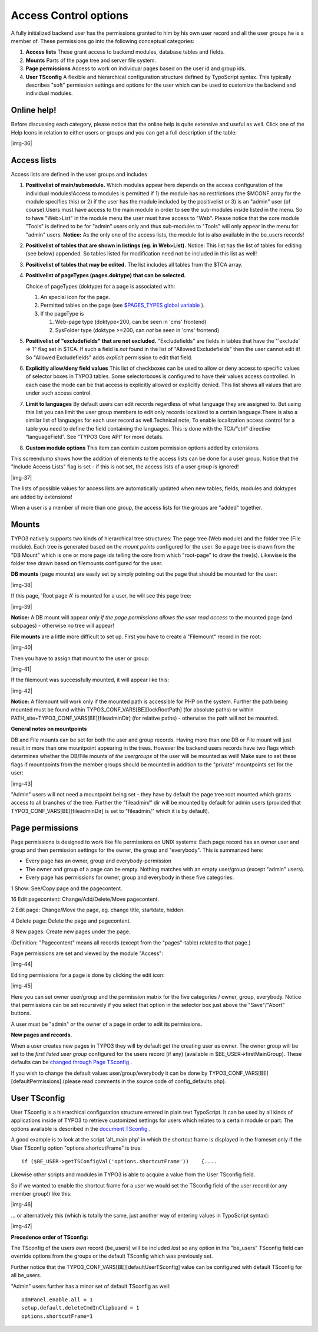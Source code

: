 ﻿.. include:: Images.txt

.. ==================================================
.. FOR YOUR INFORMATION
.. --------------------------------------------------
.. -*- coding: utf-8 -*- with BOM.

.. ==================================================
.. DEFINE SOME TEXTROLES
.. --------------------------------------------------
.. role::   underline
.. role::   typoscript(code)
.. role::   ts(typoscript)
   :class:  typoscript
.. role::   php(code)


Access Control options
^^^^^^^^^^^^^^^^^^^^^^

A fully initialized backend user has the permissions granted to him by
his own user record and all the user groups he is a member of. These
permissions go into the following conceptual categories:

#. **Access lists** These grant access to backend modules, database
   tables and fields.

#. **Mounts** Parts of the page tree and server file system.

#. **Page permissions** Access to work on individual pages based on the
   user id and group ids.

#. **User TSconfig** A flexible and hierarchical configuration structure
   defined by TypoScript syntax. This typically describes "soft"
   permission settings and options for the user which can be used to
   customize the backend and individual modules.


Online help!
""""""""""""

Before discussing each category, please notice that the online help is
quite extensive and useful as well. Click one of the Help Icons in
relation to either users or groups and you can get a full description
of the table:

|img-36|


Access lists
""""""""""""

Access lists are defined in the user groups and includes

#. **Positivelist of main/submodule.** Which modules appear here depends
   on the access configuration of the individual modules!Access to
   modules is permitted if 1) the module has no restrictions (the $MCONF
   array for the module specifies this) or 2) if the user has the module
   included by the positivelist or 3) is an "admin" user (of
   course).Users must have access to the main module in order to see the
   sub-modules inside listed in the menu. So to have "Web>List" in the
   module menu the user must have access to "Web". Please notice that the
   core module "Tools" is defined to be for "admin" users only and thus
   sub-modules to "Tools" will only appear in the menu for "admin" users.
   **Notice:** As the only one of the access lists, the module list is
   also available in the be\_users records!

#. **Positivelist of tables that are shown in listings (eg. in
   Web>List).** Notice: This list has the list of tables for editing (see
   below) appended. So tables listed for modification need not be
   included in this list as well!

#. **Positivelist of tables that may be edited.** The list includes all
   tables from the $TCA array.

#. **Positivelist of pageTypes (pages.doktype) that can be selected.**
   
   Choice of pageTypes (doktype) for a page is associated with:
   
   #. An special icon for the page.
   
   #. Permitted tables on the page (see `$PAGES\_TYPES global variable
      <#$PAGES_TYPES%7Coutline>`_ ).
   
   #. If the pageType is
      
      #. Web-page type (doktype<200, can be seen in 'cms' frontend)
      
      #. SysFolder type (doktype >=200, can  *not* be seen in 'cms' frontend)

#. **Positivelist of "excludefields" that are not excluded.**
   "Excludefields" are fields in tables that have the "'exclude' => 1"
   flag set in $TCA. If such a field is  *not* found in the list of
   "Allowed Excludefields" then the user cannot edit it! So "Allowed
   Excludefields" adds  *explicit* permission to edit that field.

#. **Explicitly allow/deny field values** This list of checkboxes can be
   used to allow or deny access to specific values of selector boxes in
   TYPO3 tables. Some selectorboxes is configured to have their values
   access controlled. In each case the mode can be that access is
   explicitly allowed or explicitly denied. This list shows all values
   that are under such access control.

#. **Limit to languages** By default users can edit records regardless of
   what language they are assigned to. But using this list you can limit
   the user group members to edit only records localized to a certain
   language.There is also a similar list of languages for each user
   record as well.Technical note; To enable localization access control
   for a table you need to define the field containing the languages.
   This is done with the TCA/”ctrl” directive “languageField”. See “TYPO3
   Core API” for more details.

#. **Custom module options** This item can contain custom permission
   options added by extensions.

This screendump shows how the addition of elements to the access lists
can be done for a user group. Notice that the "Include Access Lists"
flag is set - if this is not set, the access lists of a user group is
ignored!

|img-37|

The lists of possible values for access lists are automatically
updated when new tables, fields, modules and doktypes are added by
extensions!

When a user is a member of more than one group, the access lists for
the groups are "added" together.


Mounts
""""""

TYPO3 natively supports two kinds of hierarchical tree structures: The
page tree (Web module) and the folder tree (File module). Each tree is
generated based on the  *mount points* configured for the user. So a
page tree is drawn from the "DB Mount" which is one or more page ids
telling the core from which "root-page" to draw the tree(s). Likewise
is the folder tree drawn based on filemounts configured for the user.

**DB mounts** (page mounts) are easily set by simply pointing out the
page that should be mounted for the user:

|img-38|

If this page, 'Root page A' is mounted for a user, he will see this
page tree:

|img-39|

**Notice:** A DB mount will appear  *only if the page permissions
allows the user read access* to the mounted page (and subpages) -
otherwise no tree will appear!

**File mounts** are a little more difficult to set up. First you have
to create a "Filemount" record in the root:

|img-40|

Then you have to assign that mount to the user or group:

|img-41|

If the filemount was successfully mounted, it will appear like this:

|img-42|

**Notice:** A filemount will work only if the mounted path is
accessible for PHP on the system. Further the path being mounted must
be found within TYPO3\_CONF\_VARS[BE][lockRootPath] (for absolute
paths) or within PATH\_site+TYPO3\_CONF\_VARS[BE][fileadminDir] (for
relative paths) - otherwise the path will not be mounted.

**General notes on mountpoints**

DB and File mounts can be set for both the user and group records.
Having more than one DB or File mount will just result in more than
one mountpoint appearing in the trees. However the backend users
records have two flags which determines whether the DB/File mounts of
*the usergroups* of the user will be mounted as well! Make sure to set
these flags if mountpoints from the member groups should be mounted in
addition to the "private" mountpoints set for the user:

|img-43|

"Admin" users will not need a mountpoint being set - they have by
default the page tree root mounted which grants access to all branches
of the tree. Further the "fileadmin/" dir will be mounted by default
for admin users (provided that TYPO3\_CONF\_VARS[BE][fileadminDir] is
set to "fileadmin/" which it is by default).


Page permissions
""""""""""""""""

Page permissions is designed to work like file permissions on UNIX
systems: Each page record has an owner user and group and then
permission settings for the owner, the group and "everybody". This is
summarized here:

- Every page has an owner, group and everybody-permission

- The owner and group of a page can be empty. Nothing matches with an
  empty user/group (except "admin" users).

- Every page has permissions for owner, group and everybody in these
  five categories:

1 Show: See/Copy page and the pagecontent.

16 Edit pagecontent: Change/Add/Delete/Move pagecontent.

2 Edit page: Change/Move the page, eg. change title, startdate,
hidden.

4 Delete page: Delete the page and pagecontent.

8 New pages: Create new pages under the page.

(Definition: "Pagecontent" means all records (except from the
"pages"-table) related to that page.)

Page permissions are set and viewed by the module "Access":

|img-44|

Editing permissions for a page is done by clicking the edit icon:

|img-45|

Here you can set owner user/group and the permission matrix for the
five categories / owner, group, everybody. Notice that permissions can
be set recursively if you select that option in the selector box just
above the "Save"/"Abort" buttons.

A user must be "admin"  *or* the owner of a page in order to edit its
permissions.

**New pages and records.**

When a user creates new pages in TYPO3 they will by default get the
creating user as owner. The owner group will be set to the  *first
listed user group* configured for the users record (if any) (available
in $BE\_USER->firstMainGroup). These defaults can be `changed through
Page TSconfig <../Sites/typo3/doc_core_tsconfig/doc/manual.sxw#Page%20
TSconfig%7Coutline>`_ .

If you wish to change the default values user/group/everybody it can
be done by TYPO3\_CONF\_VARS[BE][defaultPermissions] (please read
comments in the source code of config\_defaults.php).


User TSconfig
"""""""""""""

User TSconfig is a hierarchical configuration structure entered in
plain text TypoScript. It can be used by all kinds of applications
inside of TYPO3 to retrieve customized settings for users which
relates to a certain module or part. The options available is
described in the `document TSconfig <../Sites/typo3/doc_core_tsconfig/
doc/manual.sxw#User%20TSconfig%7Coutline>`_ .

A good example is to look at the script 'alt\_main.php' in which the
shortcut frame is displayed in the frameset only if the User TSconfig
option "options.shortcutFrame" is true:

::

   if ($BE_USER->getTSConfigVal('options.shortcutFrame'))    {....

Likewise other scripts and modules in TYPO3 is able to acquire a value
from the User TSconfig field.

So if we wanted to enable the shortcut frame for a user we would set
the TSconfig field of the user record (or any member group!) like
this:

|img-46|

... or alternatively this (which is totally the same, just another way
of entering values in TypoScript syntax):

|img-47|

**Precedence order of TSconfig:**

The TSconfig of the users  *own* record (be\_users) will be included
*last* so any option in the "be\_users" TSconfig field can override
options from the groups or the default TSconfig which was previously
set.

Further notice that the TYPO3\_CONF\_VARS[BE][defaultUserTSconfig]
value can be configured with default TSconfig for all be\_users.

"Admin" users further has a minor set of default TSconfig as well:

::

   admPanel.enable.all = 1
   setup.default.deleteCmdInClipboard = 1
   options.shortcutFrame=1

